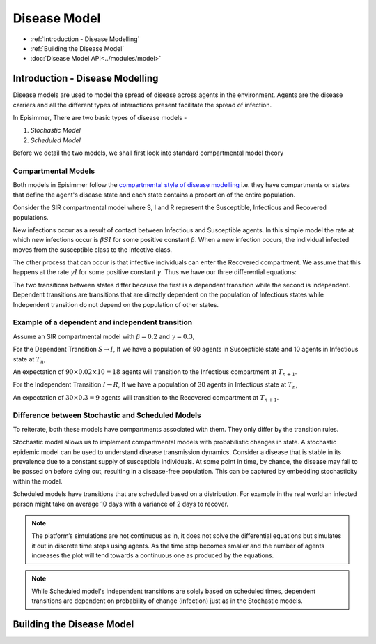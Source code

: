Disease Model
=====================================

* :ref:`Introduction - Disease Modelling`
* :ref:`Building the Disease Model`
* :doc:`Disease Model API<../modules/model>`

Introduction - Disease Modelling
-----------------------------------

Disease models are used to model the spread of disease across agents in the environment. Agents are the disease carriers and all the different types of interactions present facilitate the spread of infection.

In Episimmer, There are two basic types of disease models -

1. *Stochastic Model*

2. *Scheduled Model*


Before we detail the two models, we shall first look into standard compartmental model theory

Compartmental Models
^^^^^^^^^^^^^^^^^^^^^^^

Both models in Episimmer follow the `compartmental style of disease modelling <https://en.wikipedia.org/wiki/Compartmental_models_in_epidemiology>`_ i.e. they have compartments or states that define the agent's disease state and
each state contains a proportion of the entire population.

Consider the SIR compartmental model where S, I and R represent the Susceptible, Infectious and Recovered populations.


.. image:: https://www.freecodecamp.org/news/content/images/2020/03/Screenshot-2020-03-30-at-01.23.52.png
    :width: 400


New infections occur as a result of contact between Infectious and Susceptible agents. In this simple model the rate at which new infections occur is :math:`\beta S I` for some positive constant :math:`\beta`. When a new infection occurs, the individual infected moves from the susceptible class to the infective class.

The other process that can occur is that infective individuals can enter the Recovered compartment. We assume that this happens at the rate :math:`\gamma I` for some positive constant :math:`\gamma`. Thus we have our three differential equations:


.. image:: https://wikimedia.org/api/rest_v1/media/math/render/svg/c2a8fd2e93bfcf1092a44cfec7ef32c1a80a26f4
    :width: 150

The two transitions between states differ because the first is a dependent transition while the second is independent. Dependent transitions are transitions that are directly dependent on the population of Infectious states while Independent
transition do not depend on the population of other states.


Example of a dependent and independent transition
^^^^^^^^^^^^^^^^^^^^^^^^^^^^^^^^^^^^^^^^^^^^^^^^^^^

Assume an SIR compartmental model with :math:`\beta = 0.2` and :math:`\gamma = 0.3`,

For the Dependent Transition :math:`S \rightarrow I`, If we have a population of 90 agents in Susceptible state and 10 agents in Infectious state at :math:`T_n`,

An expectation of :math:`90 \times 0.02 \times 10 = 18` agents will transition to the Infectious compartment at :math:`T_{n+1}`.

For the Independent Transition :math:`I \rightarrow R`, If we have a population of 30 agents in Infectious state at :math:`T_n`,

An expectation of :math:`30 \times 0.3 = 9` agents will transition to the Recovered compartment at :math:`T_{n+1}`.



Difference between Stochastic and Scheduled Models
^^^^^^^^^^^^^^^^^^^^^^^^^^^^^^^^^^^^^^^^^^^^^^^^^^^^

To reiterate, both these models have compartments associated with them. They only differ by the transition rules.

Stochastic model allows us to implement compartmental models with probabilistic changes in state. A stochastic epidemic model can be used to understand disease transmission dynamics. Consider a disease that
is stable in its prevalence due to a constant supply of susceptible individuals. At some point in time, by chance, the disease may fail to be passed on before dying out, resulting in a disease-free population.
This can be captured by embedding stochasticity within the model.

Scheduled models have transitions that are scheduled based on a distribution. For example in the real world an infected person might take on average 10 days with a variance of 2 days to recover.

.. note ::
        The platform’s simulations are not continuous as in, it does not solve the differential equations but simulates it out in discrete time steps using agents. As the time step becomes smaller and the number of agents increases the plot will tend towards a continuous one as produced by the equations.


.. note ::
        While Scheduled model's independent transitions are solely based on scheduled times, dependent transitions are dependent on probability of change (infection) just as in the Stochastic models.


Building the Disease Model
----------------------------

